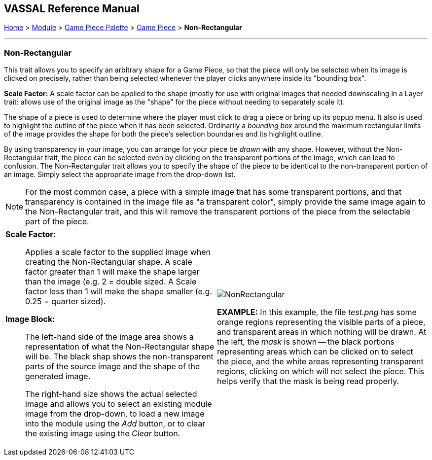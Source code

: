 == VASSAL Reference Manual
[#top]

[.small]#<<index.adoc#toc,Home>> > <<GameModule.adoc#top,Module>> > <<PieceWindow.adoc#top,Game Piece Palette>> > <<GamePiece.adoc#top,Game Piece>> > *Non-Rectangular*#

'''''

=== Non-Rectangular

This trait allows you to specify an arbitrary shape for a Game Piece, so that the piece will only be selected when its image is clicked on precisely, rather than being selected whenever the player clicks anywhere inside its "bounding box".

*Scale Factor:* A scale factor can be applied to the shape (mostly for use with original images that needed downscaling in a Layer trait: allows use of the original image as the "shape" for the piece without needing to separately scale it).

The shape of a piece is used to determine where the player must click to drag a piece or bring up its popup menu.
It also is used to highlight the outline of the piece when it has been selected.
Ordinarily a _bounding box_ around the maximum rectangular limits of the image provides the shape for both the piece's selection boundaries and its highlight outline.

By using transparency in your image, you can arrange for your piece be _drawn_ with any shape.
However, without the Non-Rectangular trait, the piece can be selected even by clicking on the transparent portions of the image, which can lead to confusion.
The Non-Rectangular trait allows you to specify the shape of the piece to be identical to the non-transparent portion of an image.
Simply select the appropriate image from the drop-down list.

NOTE: For the most common case, a piece with a simple image that has some transparent portions, and that transparency is contained in the image file as "a transparent color", simply provide the same image again to the Non-Rectangular trait, and this will remove the transparent portions of the piece from the selectable part of the piece.
[width="100%",cols="50%a,50%a",]
|===
|
*Scale Factor:*:: Applies a scale factor to the supplied image when creating the Non-Rectangular shape. A scale factor greater than 1 will make the shape larger than the image (e.g. 2 = double sized. A Scale factor less than 1 will make the shape smaller (e.g. 0.25 = quarter sized).

*Image Block:*:: The left-hand side of the image area shows a representation of what the Non-Rectangular shape will be. The black shap shows the non-transparent parts of the source image and the shape of the generated image.
+
The right-hand size shows the actual selected image and allows you to select an existing module image from the drop-down, to load a new image into the module using the _Add_ button, or to clear the existing image using the _Clear_ button.

|
image:images/NonRectangular.png[]

*EXAMPLE:* In this example, the file _test.png_ has some orange regions representing the visible parts of a piece, and transparent areas in which nothing will be drawn.
At the left, the _mask_ is shown -- the black portions representing areas which can be clicked on to select the piece, and the white areas representing transparent regions, clicking on which will not select the piece.
This helps verify that the mask is being read properly.

|===
